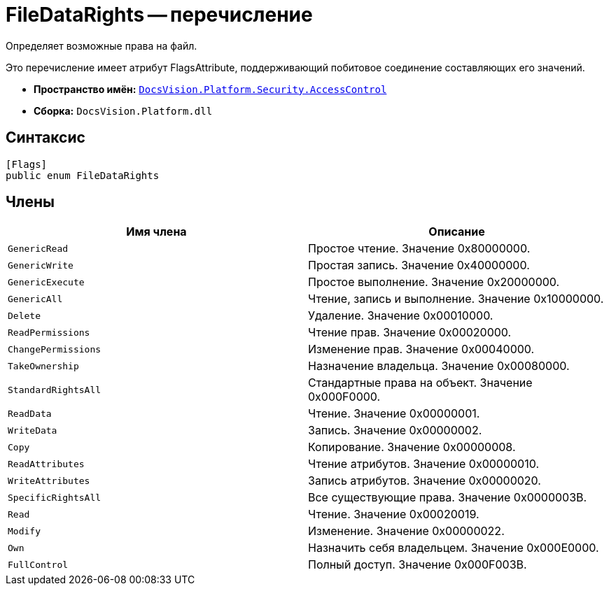 = FileDataRights -- перечисление

Определяет возможные права на файл.

Это перечисление имеет атрибут FlagsAttribute, поддерживающий побитовое соединение составляющих его значений.

* *Пространство имён:* `xref:api/DocsVision/Platform/Security/AccessControl/AccessControl_NS.adoc[DocsVision.Platform.Security.AccessControl]`
* *Сборка:* `DocsVision.Platform.dll`

== Синтаксис

[source,csharp]
----
[Flags]
public enum FileDataRights
----

== Члены

[cols=",",options="header"]
|===
|Имя члена |Описание
|`GenericRead` |Простое чтение. Значение 0x80000000.
|`GenericWrite` |Простая запись. Значение 0x40000000.
|`GenericExecute` |Простое выполнение. Значение 0x20000000.
|`GenericAll` |Чтение, запись и выполнение. Значение 0x10000000.
|`Delete` |Удаление. Значение 0x00010000.
|`ReadPermissions` |Чтение прав. Значение 0x00020000.
|`ChangePermissions` |Изменение прав. Значение 0x00040000.
|`TakeOwnership` |Назначение владельца. Значение 0x00080000.
|`StandardRightsAll` |Стандартные права на объект. Значение 0x000F0000.
|`ReadData` |Чтение. Значение 0x00000001.
|`WriteData` |Запись. Значение 0x00000002.
|`Copy` |Копирование. Значение 0x00000008.
|`ReadAttributes` |Чтение атрибутов. Значение 0x00000010.
|`WriteAttributes` |Запись атрибутов. Значение 0x00000020.
|`SpecificRightsAll` |Все существующие права. Значение 0x0000003B.
|`Read` |Чтение. Значение 0x00020019.
|`Modify` |Изменение. Значение 0x00000022.
|`Own` |Назначить себя владельцем. Значение 0x000E0000.
|`FullControl` |Полный доступ. Значение 0x000F003B.
|===
